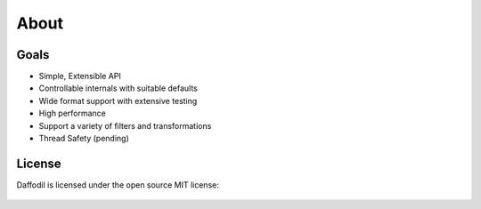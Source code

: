 About
#####

Goals
=====

- Simple, Extensible API
- Controllable internals with suitable defaults
- Wide format support with extensive testing
- High performance
- Support a variety of filters and transformations
- Thread Safety (pending)

License
=======

Daffodil is licensed under the open source MIT license:

    .. include:: ../LICENSE
